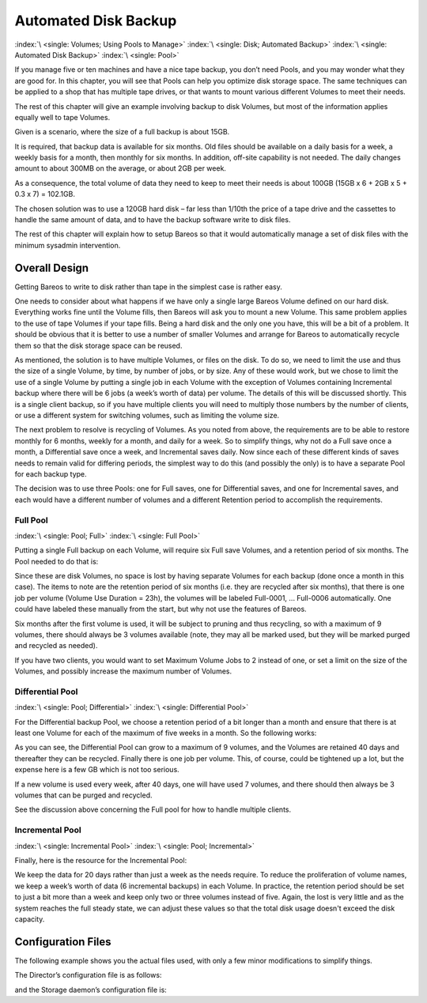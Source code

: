 .. _PoolsChapter:

Automated Disk Backup
=====================

:index:`\ <single: Volumes; Using Pools to Manage>`\  :index:`\ <single: Disk; Automated Backup>`\  :index:`\ <single: Automated Disk Backup>`\  :index:`\ <single: Pool>`\ 

If you manage five or ten machines and have a nice tape backup, you don’t need
Pools, and you may wonder what they are good for. In this chapter, you will see
that Pools can help you optimize disk storage space. The same techniques can be
applied to a shop that has multiple tape drives, or that wants to mount various
different Volumes to meet their needs.

The rest of this chapter will give an example involving backup to disk Volumes,
but most of the information applies equally well to tape Volumes.

Given is a scenario, where the size of a full backup is about 15GB.

It is required, that backup data is available for six months. Old files should
be available on a daily basis for a week, a weekly basis for a month, then
monthly for six months. In addition, off-site capability is not needed. The
daily changes amount to about 300MB on the average, or about 2GB per week.

As a consequence, the total volume of data they need to keep to meet their
needs is about 100GB (15GB x 6 + 2GB x 5 + 0.3 x 7) = 102.1GB.

The chosen solution was to use a 120GB hard disk – far less than 1/10th the
price of a tape drive and the cassettes to handle the same amount of data, and
to have the backup software write to disk files.

The rest of this chapter will explain how to setup Bareos so that it would
automatically manage a set of disk files with the minimum sysadmin
intervention.

.. _OverallDesign:

Overall Design
--------------

Getting Bareos to write to disk rather than tape in the simplest case is rather
easy.

One needs to consider about what happens if we have only a single large Bareos
Volume defined on our hard disk. Everything works fine until the Volume fills,
then Bareos will ask you to mount a new Volume. This same problem applies to
the use of tape Volumes if your tape fills. Being a hard disk and the only one
you have, this will be a bit of a problem. It should be obvious that it is
better to use a number of smaller Volumes and arrange for Bareos to
automatically recycle them so that the disk storage space can be reused.

As mentioned, the solution is to have multiple Volumes, or files on the disk.
To do so, we need to limit the use and thus the size of a single Volume, by
time, by number of jobs, or by size. Any of these would work, but we chose to
limit the use of a single Volume by putting a single job in each Volume with
the exception of Volumes containing Incremental backup where there will be 6
jobs (a week’s worth of data) per volume. The details of this will be discussed
shortly. This is a single client backup, so if you have multiple clients you
will need to multiply those numbers by the number of clients, or use a
different system for switching volumes, such as limiting the volume size.


The next problem to resolve is recycling of Volumes. As you noted from above,
the requirements are to be able to restore monthly for 6 months, weekly for a
month, and daily for a week. So to simplify things, why not do a Full save once
a month, a Differential save once a week, and Incremental saves daily. Now
since each of these different kinds of saves needs to remain valid for
differing periods, the simplest way to do this (and possibly the only) is to
have a separate Pool for each backup type.

The decision was to use three Pools: one for Full saves, one for Differential
saves, and one for Incremental saves, and each would have a different number of
volumes and a different Retention period to accomplish the requirements.



.. _FullPool:



Full Pool
~~~~~~~~~

:index:`\ <single: Pool; Full>`\  :index:`\ <single: Full Pool>`\ 

Putting a single Full backup on each Volume, will require six Full save
Volumes, and a retention period of six months. The Pool needed to do that is:

.. code-block:: bareosconfig
   :caption: Full-Pool

   Pool {
     Name = Full-Pool
     Pool Type = Backup
     Recycle = yes
     AutoPrune = yes
     Volume Retention = 6 months
     Volume Use Duration = 23h
     Label Format = Full-
     Maximum Volumes = 9
   }

Since these are disk Volumes, no space is lost by having separate Volumes for
each backup (done once a month in this case). The items to note are the
retention period of six months (i.e. they are recycled after six months), that
there is one job per volume (Volume Use Duration = 23h), the volumes will be
labeled Full-0001, ... Full-0006 automatically. One could have labeled these
manually from the start, but why not use the features of Bareos.

Six months after the first volume is used, it will be subject to pruning and
thus recycling, so with a maximum of 9 volumes, there should always be 3
volumes available (note, they may all be marked used, but they will be marked
purged and recycled as needed).

If you have two clients, you would want to set Maximum Volume Jobs to 2 instead
of one, or set a limit on the size of the Volumes, and possibly increase the
maximum number of Volumes.



.. _DiffPool:



Differential Pool
~~~~~~~~~~~~~~~~~

:index:`\ <single: Pool; Differential>`\  :index:`\ <single: Differential Pool>`\ 

For the Differential backup Pool, we choose a retention period of a bit longer
than a month and ensure that there is at least one Volume for each of the
maximum of five weeks in a month. So the following works:

.. code-block:: bareosconfig
   :caption: Differential Pool

   Pool {
     Name = Diff-Pool
     Pool Type = Backup
     Recycle = yes
     AutoPrune = yes
     Volume Retention = 40 days
     Volume Use Duration = 23h
     Label Format = Diff-
     Maximum Volumes = 10
   }

As you can see, the Differential Pool can grow to a maximum of 9 volumes, and
the Volumes are retained 40 days and thereafter they can be recycled. Finally
there is one job per volume. This, of course, could be tightened up a lot, but
the expense here is a few GB which is not too serious.

If a new volume is used every week, after 40 days, one will have used 7
volumes, and there should then always be 3 volumes that can be purged and
recycled.

See the discussion above concerning the Full pool for how to handle multiple
clients.



.. _IncPool:



Incremental Pool
~~~~~~~~~~~~~~~~

:index:`\ <single: Incremental Pool>`\  :index:`\ <single: Pool; Incremental>`\ 

Finally, here is the resource for the Incremental Pool:

.. code-block:: bareosconfig
   :caption: Incremental Pool

   Pool {
     Name = Inc-Pool
     Pool Type = Backup
     Recycle = yes
     AutoPrune = yes
     Volume Retention = 20 days
     Maximum Volume Jobs = 6
     Label Format = Inc-
     Maximum Volumes = 7
   }

We keep the data for 20 days rather than just a week as the needs require. To
reduce the proliferation of volume names, we keep a week’s worth of data (6
incremental backups) in each Volume. In practice, the retention period should
be set to just a bit more than a week and keep only two or three volumes
instead of five. Again, the lost is very little and as the system reaches the
full steady state, we can adjust these values so that the total disk usage
doesn't exceed the disk capacity.


Configuration Files
-------------------

The following example shows you the actual files used, with only a few minor
modifications to simplify things.

The Director’s configuration file is as follows:

.. code-block:: bareosconfig
   :caption: bareos-dir.conf

   Director {          # define myself
     Name = bareos-dir
     QueryFile = "/usr/lib/bareos/scripts/query.sql"
     Maximum Concurrent Jobs = 1
     Password = "*** CHANGE ME ***"
     Messages = Standard
   }

   JobDefs {
     Name = "DefaultJob"
     Type = Backup
     Level = Incremental
     Client = bareos-fd
     FileSet = "Full Set"
     Schedule = "WeeklyCycle"
     Storage = File
     Messages = Standard
     Pool = Inc-Pool
     Full Backup Pool = Full-Pool
     Incremental Backup Pool = Inc-Pool
     Differential Backup Pool = Diff-Pool
     Priority = 10
     Write Bootstrap = "/var/lib/bareos/%c.bsr"
   }

   Job {
     Name = client
     Client = client-fd
     JobDefs = "DefaultJob"
     FileSet = "Full Set"
   }

   # Backup the catalog database (after the nightly save)
   Job {
     Name = "BackupCatalog"
     Client = client-fd
     JobDefs = "DefaultJob"
     Level = Full
     FileSet="Catalog"
     Schedule = "WeeklyCycleAfterBackup"
     # This creates an ASCII copy of the catalog
     # Arguments to make_catalog_backup.pl are:
     #  make_catalog_backup.pl <catalog-name>
     RunBeforeJob = "/usr/lib/bareos/scripts/make_catalog_backup.pl MyCatalog"
     # This deletes the copy of the catalog
     RunAfterJob  = "/usr/lib/bareos/scripts/delete_catalog_backup"
     # This sends the bootstrap via mail for disaster recovery.
     # Should be sent to another system, please change recipient accordingly
     Write Bootstrap = "|/usr/sbin/bsmtp -h localhost -f \"\(Bareos\) \" -s \"Bootstrap for Job %j\" root@localhost"
     Priority = 11                   # run after main backup
   }

   # Standard Restore template, to be changed by Console program
   Job {
     Name = "RestoreFiles"
     Type = Restore
     Client = client-fd
     FileSet="Full Set"
     Storage = File
     Messages = Standard
     Pool = Default
     Where = /tmp/bareos-restores
   }

   # List of files to be backed up
   FileSet {
     Name = "Full Set"
     Include = {
       Options {
         signature=SHA1;
         compression=GZIP9
       }
       File = /
       File = /usr
       File = /home
       File = /boot
       File = /var
       File = /opt
     }
     Exclude = {
       File = /proc
       File = /tmp
       File = /.journal
       File = /.fsck
       ...
     }
   }

   Schedule {
     Name = "WeeklyCycle"
     Run = Level=Full 1st sun at 2:05
     Run = Level=Differential 2nd-5th sun at 2:05
     Run = Level=Incremental mon-sat at 2:05
   }

   # This schedule does the catalog. It starts after the WeeklyCycle
   Schedule {
     Name = "WeeklyCycleAfterBackup"
     Run = Level=Full sun-sat at 2:10
   }

   # This is the backup of the catalog
   FileSet {
     Name = "Catalog"
     Include {
       Options {
         signature = MD5
       }
       File = "/var/lib/bareos/bareos.sql" # database dump
       File = "/etc/bareos"                # configuration
     }
   }

   Client {
     Name = client-fd
     Address = client
     FDPort = 9102
     Password = " *** CHANGE ME ***"
     AutoPrune = yes      # Prune expired Jobs/Files
     Job Retention = 6 months
     File Retention = 60 days
   }

   Storage {
     Name = File
     Address = localhost
     Password = " *** CHANGE ME ***"
     Device = FileStorage
     Media Type = File
   }

   Catalog {
     Name = MyCatalog
     dbname = bareos; user = bareos; password = ""
   }

   Pool {
     Name = Full-Pool
     Pool Type = Backup
     Recycle = yes           # automatically recycle Volumes
     AutoPrune = yes         # Prune expired volumes
     Volume Retention = 6 months
     Volume Use Duration = 23h
     Label Format = Full-
     Maximum Volumes = 9
   }

   Pool {
     Name = Inc-Pool
     Pool Type = Backup
     Recycle = yes           # automatically recycle Volumes
     AutoPrune = yes         # Prune expired volumes
     Volume Retention = 20 days
     Maximum Volume Jobs = 6
     Label Format = Inc-
     Maximum Volumes = 7
   }

   Pool {
     Name = Diff-Pool
     Pool Type = Backup
     Recycle = yes
     AutoPrune = yes
     Volume Retention = 40 days
     Volume Use Duration = 23h
     Label Format = Diff-
     Maximum Volumes = 10
   }

   Messages {
     Name = Standard
     mailcommand = "bsmtp -h mail.domain.com -f \"\(Bareos\) %r\"
         -s \"Bareos: %t %e of %c %l\" %r"
     operatorcommand = "bsmtp -h mail.domain.com -f \"\(Bareos\) %r\"
         -s \"Bareos: Intervention needed for %j\" %r"
     mail = root@domain.com = all, !skipped
     operator = root@domain.com = mount
     console = all, !skipped, !saved
     append = "/home/bareos/bin/log" = all, !skipped
   }

and the Storage daemon’s configuration file is:

.. code-block:: bareosconfig
   :caption: bareos-sd.conf

   Storage {               # definition of myself
     Name = bareos-sd
   }

   Director {
     Name = bareos-dir
     Password = " *** CHANGE ME ***"
   }

   Device {
     Name = FileStorage
     Media Type = File
     Archive Device = /var/lib/bareos/storage
     LabelMedia = yes;    # lets Bareos label unlabeled media
     Random Access = yes;
     AutomaticMount = yes;   # when device opened, read it
     RemovableMedia = no;
     AlwaysOpen = no;
   }

   Messages {
     Name = Standard
     director = bareos-dir = all
   }




